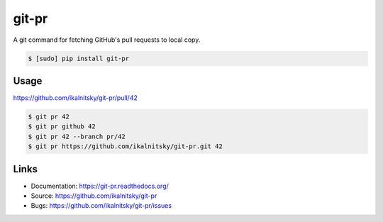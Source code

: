 ========
 git-pr
========

A git command for fetching GitHub's pull requests to local copy.

.. code:: bash

    $ [sudo] pip install git-pr

Usage
-----

https://github.com/ikalnitsky/git-pr/pull/42

.. code:: bash

    $ git pr 42
    $ git pr github 42
    $ git pr 42 --branch pr/42
    $ git pr https://github.com/ikalnitsky/git-pr.git 42


Links
-----

* Documentation: https://git-pr.readthedocs.org/
* Source: https://github.com/ikalnitsky/git-pr
* Bugs: https://github.com/ikalnitsky/git-pr/issues
